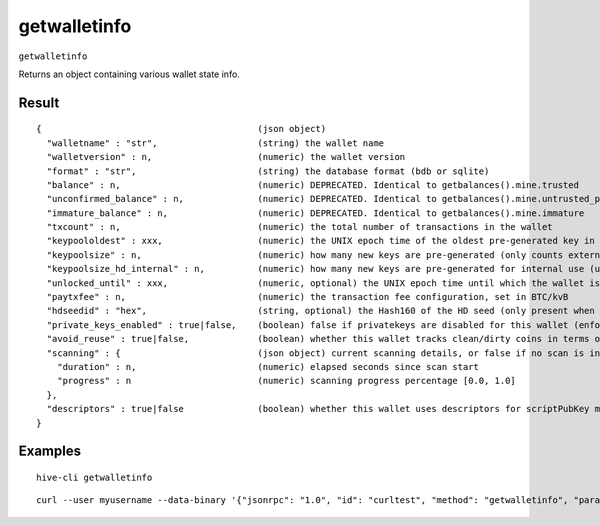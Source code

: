 .. This file is licensed under the Apache License 2.0 available on
   http://www.apache.org/licenses/.

getwalletinfo
=============

``getwalletinfo``

Returns an object containing various wallet state info.

Result
~~~~~~

::

  {                                         (json object)
    "walletname" : "str",                   (string) the wallet name
    "walletversion" : n,                    (numeric) the wallet version
    "format" : "str",                       (string) the database format (bdb or sqlite)
    "balance" : n,                          (numeric) DEPRECATED. Identical to getbalances().mine.trusted
    "unconfirmed_balance" : n,              (numeric) DEPRECATED. Identical to getbalances().mine.untrusted_pending
    "immature_balance" : n,                 (numeric) DEPRECATED. Identical to getbalances().mine.immature
    "txcount" : n,                          (numeric) the total number of transactions in the wallet
    "keypoololdest" : xxx,                  (numeric) the UNIX epoch time of the oldest pre-generated key in the key pool. Legacy wallets only.
    "keypoolsize" : n,                      (numeric) how many new keys are pre-generated (only counts external keys)
    "keypoolsize_hd_internal" : n,          (numeric) how many new keys are pre-generated for internal use (used for change outputs, only appears if the wallet is using this feature, otherwise external keys are used)
    "unlocked_until" : xxx,                 (numeric, optional) the UNIX epoch time until which the wallet is unlocked for transfers, or 0 if the wallet is locked (only present for passphrase-encrypted wallets)
    "paytxfee" : n,                         (numeric) the transaction fee configuration, set in BTC/kvB
    "hdseedid" : "hex",                     (string, optional) the Hash160 of the HD seed (only present when HD is enabled)
    "private_keys_enabled" : true|false,    (boolean) false if privatekeys are disabled for this wallet (enforced watch-only wallet)
    "avoid_reuse" : true|false,             (boolean) whether this wallet tracks clean/dirty coins in terms of reuse
    "scanning" : {                          (json object) current scanning details, or false if no scan is in progress
      "duration" : n,                       (numeric) elapsed seconds since scan start
      "progress" : n                        (numeric) scanning progress percentage [0.0, 1.0]
    },
    "descriptors" : true|false              (boolean) whether this wallet uses descriptors for scriptPubKey management
  }

Examples
~~~~~~~~


.. highlight:: shell

::

  hive-cli getwalletinfo

::

  curl --user myusername --data-binary '{"jsonrpc": "1.0", "id": "curltest", "method": "getwalletinfo", "params": []}' -H 'content-type: text/plain;' http://127.0.0.1:9766/

